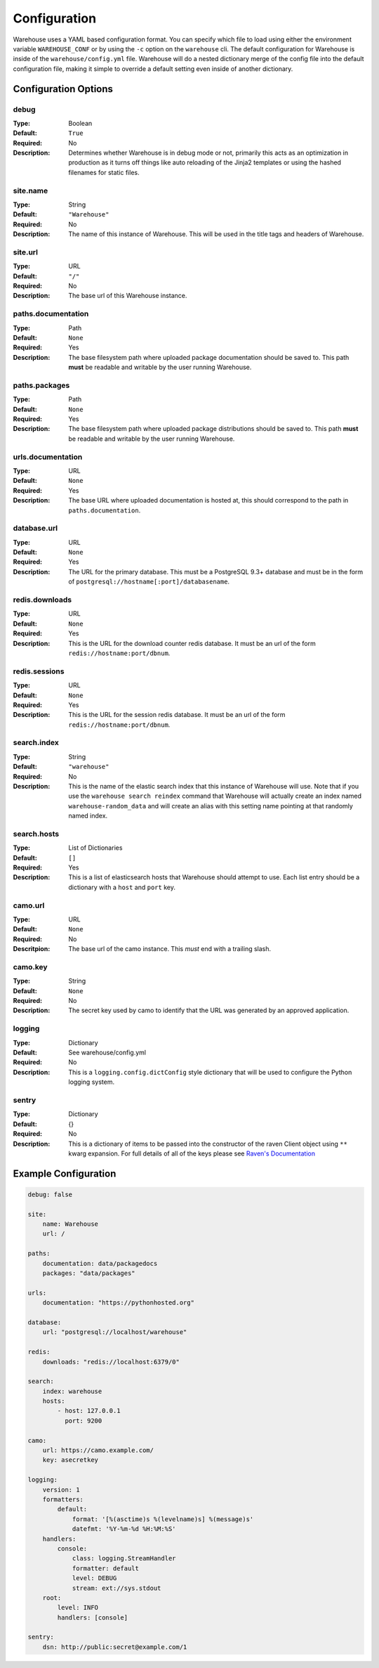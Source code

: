 Configuration
=============

Warehouse uses a YAML based configuration format. You can specify which file to
load using either the environment variable ``WAREHOUSE_CONF`` or by using the
``-c`` option on the ``warehouse`` cli. The default configuration for Warehouse
is inside of the ``warehouse/config.yml`` file. Warehouse will do a nested
dictionary merge of the config file into the default configuration file, making
it simple to override a default setting even inside of another dictionary.


Configuration Options
---------------------

debug
~~~~~

:Type: Boolean
:Default: ``True``
:Required: No
:Description:
    Determines whether Warehouse is in debug mode or not, primarily this acts
    as an optimization in production as it turns off things like auto reloading
    of the Jinja2 templates or using the hashed filenames for static files.

site.name
~~~~~~~~~

:Type: String
:Default: ``"Warehouse"``
:Required: No
:Description:
    The name of this instance of Warehouse. This will be used in the title tags
    and headers of Warehouse.

site.url
~~~~~~~~

:Type: URL
:Default: ``"/"``
:Required: No
:Description:
    The base url of this Warehouse instance.

paths.documentation
~~~~~~~~~~~~~~~~~~~

:Type: Path
:Default: ``None``
:Required: Yes
:Description:
    The base filesystem path where uploaded package documentation should be
    saved to. This path **must** be readable and writable by the user running
    Warehouse.

paths.packages
~~~~~~~~~~~~~~

:Type: Path
:Default: ``None``
:Required: Yes
:Description:
    The base filesystem path where uploaded package distributions should be
    saved to. This path **must** be readable and writable by the user running
    Warehouse.

urls.documentation
~~~~~~~~~~~~~~~~~~

:Type: URL
:Default: ``None``
:Required: Yes
:Description:
    The base URL where uploaded documentation is hosted at, this should
    correspond to the path in ``paths.documentation``.

database.url
~~~~~~~~~~~~

:Type: URL
:Default: ``None``
:Required: Yes
:Description:
    The URL for the primary database. This must be a PostgreSQL 9.3+ database
    and must be in the form of ``postgresql://hostname[:port]/databasename``.

redis.downloads
~~~~~~~~~~~~~~~

:Type: URL
:Default: ``None``
:Required: Yes
:Description:
    This is the URL for the download counter redis database. It must be an url
    of the form ``redis://hostname:port/dbnum``.

redis.sessions
~~~~~~~~~~~~~~

:Type: URL
:Default: ``None``
:Required: Yes
:Description:
    This is the URL for the session redis database. It must be an url of the
    form ``redis://hostname:port/dbnum``.

search.index
~~~~~~~~~~~~

:Type: String
:Default: ``"warehouse"``
:Required: No
:Description:
    This is the name of the elastic search index that this instance of
    Warehouse will use. Note that if you use the ``warehouse search reindex``
    command that Warehouse will actually create an index named
    ``warehouse-random_data`` and will create an alias with this setting name
    pointing at that randomly named index.

search.hosts
~~~~~~~~~~~~

:Type: List of Dictionaries
:Default: ``[]``
:Required: Yes
:Description:
    This is a list of elasticsearch hosts that Warehouse should attempt to use.
    Each list entry should be a dictionary with a ``host`` and ``port`` key.

camo.url
~~~~~~~~

:Type: URL
:Default: ``None``
:Required: No
:Descritpion:
    The base url of the camo instance. This *must* end with a trailing slash.

camo.key
~~~~~~~~

:Type: String
:Default: ``None``
:Required: No
:Description:
    The secret key used by camo to identify that the URL was generated by an
    approved application.

logging
~~~~~~~

:Type: Dictionary
:Default: See warehouse/config.yml
:Required: No
:Description:
    This is a ``logging.config.dictConfig`` style dictionary that will be used
    to configure the Python logging system.

sentry
~~~~~~

:Type: Dictionary
:Default: {}
:Required: No
:Description:
    This is a dictionary of items to be passed into the constructor of the
    raven Client object using ``**`` kwarg expansion. For full details of all
    of the keys please see `Raven's Documentation <http://raven.readthedocs.org/en/latest/config/index.html#client-arguments>`_



Example Configuration
---------------------

.. code:: yaml

    debug: false

    site:
        name: Warehouse
        url: /

    paths:
        documentation: data/packagedocs
        packages: "data/packages"

    urls:
        documentation: "https://pythonhosted.org"

    database:
        url: "postgresql://localhost/warehouse"

    redis:
        downloads: "redis://localhost:6379/0"

    search:
        index: warehouse
        hosts:
            - host: 127.0.0.1
              port: 9200

    camo:
        url: https://camo.example.com/
        key: asecretkey

    logging:
        version: 1
        formatters:
            default:
                format: '[%(asctime)s %(levelname)s] %(message)s'
                datefmt: '%Y-%m-%d %H:%M:%S'
        handlers:
            console:
                class: logging.StreamHandler
                formatter: default
                level: DEBUG
                stream: ext://sys.stdout
        root:
            level: INFO
            handlers: [console]

    sentry:
        dsn: http://public:secret@example.com/1
